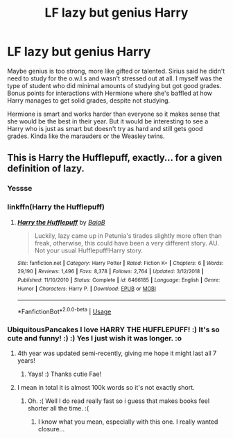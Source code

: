 #+TITLE: LF lazy but genius Harry

* LF lazy but genius Harry
:PROPERTIES:
:Author: KidicarusJr
:Score: 44
:DateUnix: 1550940436.0
:DateShort: 2019-Feb-23
:FlairText: Request
:END:
Maybe genius is too strong, more like gifted or talented. Sirius said he didn't need to study for the o.w.l.s and wasn't stressed out at all. I myself was the type of student who did minimal amounts of studying but got good grades. Bonus points for interactions with Hermione where she's baffled at how Harry manages to get solid grades, despite not studying.

Hermione is smart and works harder than everyone so it makes sense that she would be the best in their year. But it would be interesting to see a Harry who is just as smart but doesn't try as hard and still gets good grades. Kinda like the marauders or the Weasley twins.


** This is Harry the Hufflepuff, exactly... for a given definition of lazy.
:PROPERTIES:
:Author: UbiquitousPanacea
:Score: 26
:DateUnix: 1550943230.0
:DateShort: 2019-Feb-23
:END:

*** Yessse
:PROPERTIES:
:Author: mrsackles13
:Score: 7
:DateUnix: 1550949096.0
:DateShort: 2019-Feb-23
:END:


*** linkffn(Harry the Hufflepuff)
:PROPERTIES:
:Author: AnAlternator
:Score: 7
:DateUnix: 1550968045.0
:DateShort: 2019-Feb-24
:END:

**** [[https://www.fanfiction.net/s/6466185/1/][*/Harry the Hufflepuff/*]] by [[https://www.fanfiction.net/u/943028/BajaB][/BajaB/]]

#+begin_quote
  Luckily, lazy came up in Petunia's tirades slightly more often than freak, otherwise, this could have been a very different story. AU. Not your usual Hufflepuff!Harry story.
#+end_quote

^{/Site/:} ^{fanfiction.net} ^{*|*} ^{/Category/:} ^{Harry} ^{Potter} ^{*|*} ^{/Rated/:} ^{Fiction} ^{K+} ^{*|*} ^{/Chapters/:} ^{6} ^{*|*} ^{/Words/:} ^{29,190} ^{*|*} ^{/Reviews/:} ^{1,496} ^{*|*} ^{/Favs/:} ^{8,378} ^{*|*} ^{/Follows/:} ^{2,764} ^{*|*} ^{/Updated/:} ^{3/12/2018} ^{*|*} ^{/Published/:} ^{11/10/2010} ^{*|*} ^{/Status/:} ^{Complete} ^{*|*} ^{/id/:} ^{6466185} ^{*|*} ^{/Language/:} ^{English} ^{*|*} ^{/Genre/:} ^{Humor} ^{*|*} ^{/Characters/:} ^{Harry} ^{P.} ^{*|*} ^{/Download/:} ^{[[http://www.ff2ebook.com/old/ffn-bot/index.php?id=6466185&source=ff&filetype=epub][EPUB]]} ^{or} ^{[[http://www.ff2ebook.com/old/ffn-bot/index.php?id=6466185&source=ff&filetype=mobi][MOBI]]}

--------------

*FanfictionBot*^{2.0.0-beta} | [[https://github.com/tusing/reddit-ffn-bot/wiki/Usage][Usage]]
:PROPERTIES:
:Author: FanfictionBot
:Score: 6
:DateUnix: 1550968062.0
:DateShort: 2019-Feb-24
:END:


*** UbiquitousPancakes I love HARRY THE HUFFLEPUFF! :) It's so cute and funny! :) :) Yes I just wish it was longer. :o
:PROPERTIES:
:Score: 2
:DateUnix: 1550983356.0
:DateShort: 2019-Feb-24
:END:

**** 4th year was updated semi-recently, giving me hope it might last all 7 years!
:PROPERTIES:
:Author: Faeriniel
:Score: 2
:DateUnix: 1550987435.0
:DateShort: 2019-Feb-24
:END:

***** Yays! :) Thanks cutie Fae!
:PROPERTIES:
:Score: 1
:DateUnix: 1550987465.0
:DateShort: 2019-Feb-24
:END:


**** I mean in total it is almost 100k words so it's not exactly short.
:PROPERTIES:
:Author: Scriller99
:Score: 1
:DateUnix: 1550991757.0
:DateShort: 2019-Feb-24
:END:

***** Oh. :( Well I do read really fast so i guess that makes books feel shorter all the time. :(
:PROPERTIES:
:Score: 3
:DateUnix: 1550992173.0
:DateShort: 2019-Feb-24
:END:

****** I know what you mean, especially with this one. I really wanted closure...
:PROPERTIES:
:Author: UbiquitousPanacea
:Score: 1
:DateUnix: 1551024706.0
:DateShort: 2019-Feb-24
:END:
